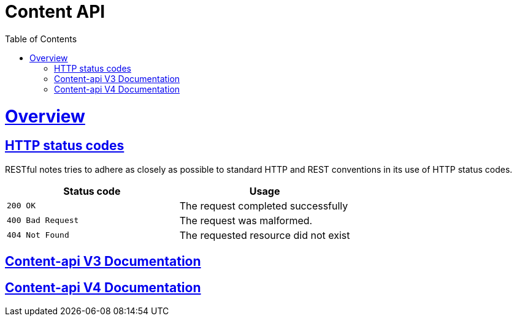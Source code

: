 = Content API
:doctype: book
:icons: font
:source-highlighter: highlightjs
:toc: left
:toclevels: 4
:sectlinks:

[[overview]]
= Overview

[[overview-http-status-codes]]
== HTTP status codes

RESTful notes tries to adhere as closely as possible to standard HTTP and REST conventions in its
use of HTTP status codes.

|===
| Status code | Usage

| `200 OK`
| The request completed successfully

| `400 Bad Request`
| The request was malformed.

| `404 Not Found`
| The requested resource did not exist
|===

== link:v3/index.html[Content-api V3 Documentation]

== link:v4/index.html[Content-api V4 Documentation]


